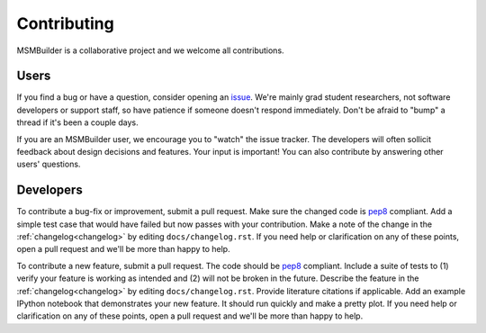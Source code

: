 Contributing
============

MSMBuilder is a collaborative project and we welcome all contributions.

Users
-----

If you find a bug or have a question, consider opening an `issue
<https://github.com/msmbuilder/msmbuilder/issues>`_. We're mainly grad
student researchers, not software developers or support staff, so have
patience if someone doesn't respond immediately. Don't be afraid to "bump"
a thread if it's been a couple days.

If you are an MSMBuilder user, we encourage you to "watch" the issue
tracker. The developers will often sollicit feedback about design decisions
and features. Your input is important! You can also contribute by answering
other users' questions.


Developers
----------

To contribute a bug-fix or improvement, submit a pull request. Make sure
the changed code is `pep8 <https://www.python.org/dev/peps/pep-0008/>`_
compliant. Add a simple test case that would have failed but now passes
with your contribution. Make a note of the change in the :ref:`changelog<changelog>`
by editing ``docs/changelog.rst``. If you need help or clarification on any
of these points, open a pull request and we'll be more than happy to help.

To contribute a new feature, submit a pull request. The code should be
`pep8 <https://www.python.org/dev/peps/pep-0008/>`_ compliant. Include a
suite of tests to (1) verify your feature is working as intended and (2)
will not be broken in the future. Describe the feature in the
:ref:`changelog<changelog>` by editing ``docs/changelog.rst``. Provide literature
citations if applicable. Add an example IPython notebook that demonstrates
your new feature. It should run quickly and make a pretty plot.  If you
need help or clarification on any of these points, open a pull request and
we'll be more than happy to help.

